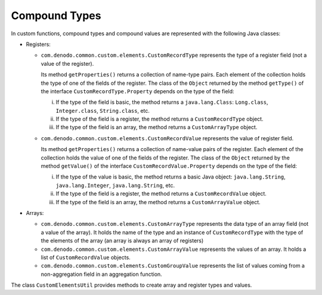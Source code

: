==============
Compound Types
==============

In custom functions, compound types and compound values are represented
with the following Java classes:


-  Registers:

   -  ``com.denodo.common.custom.elements.CustomRecordType`` represents the
      type of a register field (not a value of the register).

      Its method ``getProperties()`` returns a collection of name-type
      pairs. Each element of the collection holds the type of one of the
      fields of the register. The class of the ``Object`` returned by the
      method ``getType()`` of the interface ``CustomRecordType.Property``
      depends on the type of the field:

      i. If the type of the field is basic, the method returns a
         ``java.lang.Class``: ``Long.class``, ``Integer.class``,
         ``String.class``, etc.
      #. If the type of the field is a register, the method returns a
         ``CustomRecordType`` object.
      #. If the type of the field is an array, the method returns a
         ``CustomArrayType`` object.

   -  ``com.denodo.common.custom.elements.CustomRecordValue`` represents the
      value of register field.

      Its method ``getProperties()`` returns a collection of name-value
      pairs of the register. Each element of the collection holds the value
      of one of the fields of the register. The class of the ``Object``
      returned by the method ``getValue()`` of the interface
      ``CustomRecordValue.Property`` depends on the type of the field:

      i. If the type of the value is basic, the method returns a basic Java
         object: ``java.lang.String``, ``java.lang.Integer``,
         ``java.lang.String``, etc.
      #. If the type of the field is a register, the method returns a
         ``CustomRecordValue`` object.
      #. If the type of the field is an array, the method returns a
         ``CustomArrayValue`` object.

-  Arrays:

   -  ``com.denodo.common.custom.elements.CustomArrayType`` represents the
      data type of an array field (not a value of the array).
      It holds the name of the type and an instance of ``CustomRecordType``
      with the type of the elements of the array (an array is always an
      array of registers)
      
   -  ``com.denodo.common.custom.elements.CustomArrayValue`` represents the
      values of an array. It holds a list of ``CustomRecordValue`` objects.

   -  ``com.denodo.common.custom.elements.CustomGroupValue`` represents the
      list of values coming from a non-aggregation field in an aggregation
      function.

The class ``CustomElementsUtil`` provides methods to create array and
register types and values.

